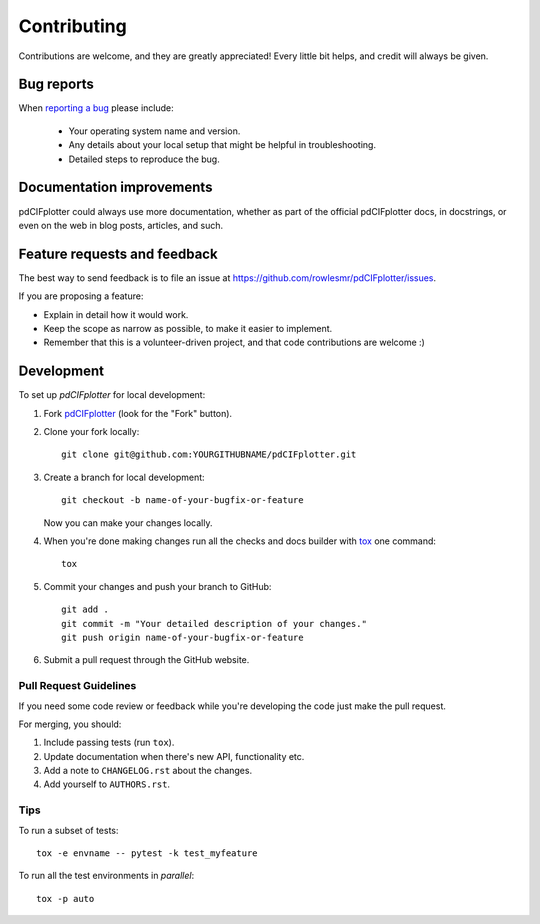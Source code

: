 ============
Contributing
============

Contributions are welcome, and they are greatly appreciated! Every
little bit helps, and credit will always be given.

Bug reports
===========

When `reporting a bug <https://github.com/rowlesmr/pdCIFplotter/issues>`_ please include:

    * Your operating system name and version.
    * Any details about your local setup that might be helpful in troubleshooting.
    * Detailed steps to reproduce the bug.

Documentation improvements
==========================

pdCIFplotter could always use more documentation, whether as part of the
official pdCIFplotter docs, in docstrings, or even on the web in blog posts,
articles, and such.

Feature requests and feedback
=============================

The best way to send feedback is to file an issue at https://github.com/rowlesmr/pdCIFplotter/issues.

If you are proposing a feature:

* Explain in detail how it would work.
* Keep the scope as narrow as possible, to make it easier to implement.
* Remember that this is a volunteer-driven project, and that code contributions are welcome :)

Development
===========

To set up `pdCIFplotter` for local development:

1. Fork `pdCIFplotter <https://github.com/rowlesmr/pdCIFplotter>`_
   (look for the "Fork" button).
2. Clone your fork locally::

    git clone git@github.com:YOURGITHUBNAME/pdCIFplotter.git

3. Create a branch for local development::

    git checkout -b name-of-your-bugfix-or-feature

   Now you can make your changes locally.

4. When you're done making changes run all the checks and docs builder with `tox <https://tox.readthedocs.io/en/latest/install.html>`_ one command::

    tox

5. Commit your changes and push your branch to GitHub::

    git add .
    git commit -m "Your detailed description of your changes."
    git push origin name-of-your-bugfix-or-feature

6. Submit a pull request through the GitHub website.

Pull Request Guidelines
-----------------------

If you need some code review or feedback while you're developing the code just make the pull request.

For merging, you should:

1. Include passing tests (run ``tox``).
2. Update documentation when there's new API, functionality etc.
3. Add a note to ``CHANGELOG.rst`` about the changes.
4. Add yourself to ``AUTHORS.rst``.



Tips
----

To run a subset of tests::

    tox -e envname -- pytest -k test_myfeature

To run all the test environments in *parallel*::

    tox -p auto
